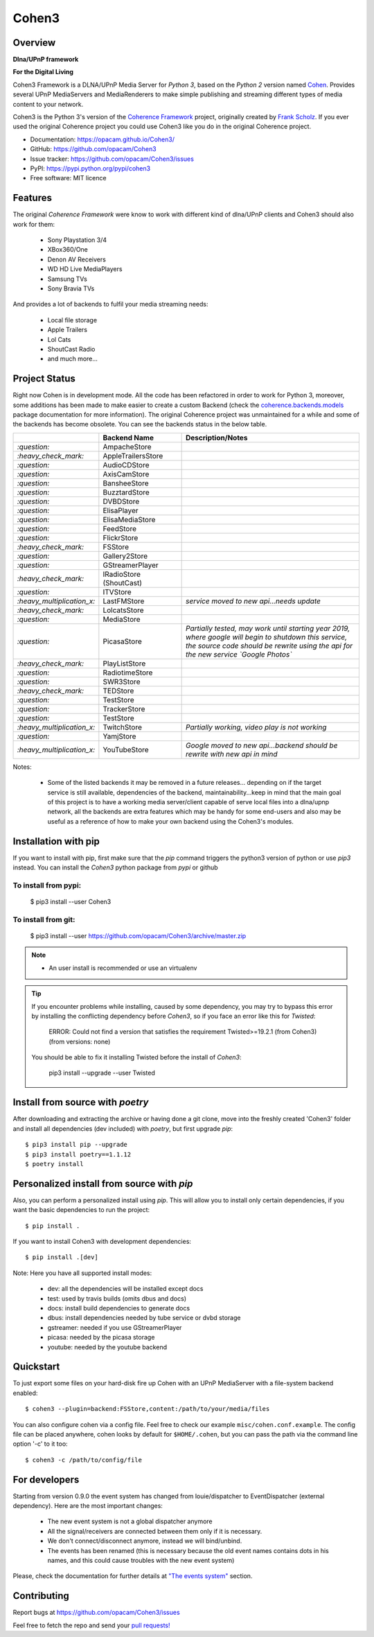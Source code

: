 Cohen3
======

.. image:: https://travis-ci.com/opacam/Cohen3.svg?branch=master
        :target: https://travis-ci.com/opacam/Cohen3

.. image:: https://img.shields.io/pypi/status/Cohen3.svg
        :target: https://pypi.python.org/pypi/Cohen3/

.. image:: https://codecov.io/gh/opacam/Cohen3/branch/master/graph/badge.svg
        :target: https://codecov.io/gh/opacam/Cohen3
        :alt: PyPI version

.. image:: http://img.shields.io/pypi/v/Cohen3.svg?style=flat
        :target: https://pypi.python.org/pypi/Cohen3
        :alt: PyPI version

.. image:: https://img.shields.io/github/tag/opacam/Cohen3.svg
        :target: https://github.com/opacam/Cohen3/tags
        :alt: GitHub tag

.. image:: https://img.shields.io/github/release/opacam/Cohen3.svg
        :target: https://github.com/opacam/Cohen3/releases
        :alt: GitHub release

.. image:: https://img.shields.io/badge/contributions-welcome-brightgreen.svg?style=flat
        :target: https://github.com/opacam/Cohen3/issues

.. image:: https://img.shields.io/github/commits-since/opacam/Cohen3/latest.svg
        :target: https://github.com/opacam/Cohen3/commits/master
        :alt: Github commits (since latest release)

.. image:: https://img.shields.io/github/last-commit/opacam/Cohen3.svg
        :target: https://github.com/opacam/Cohen3/commits/master
        :alt: GitHub last commit

.. image:: https://img.shields.io/github/license/opacam/Cohen3.svg
        :target: https://github.com/opacam/Cohen3/blob/master/LICENSE

Overview
--------

**Dlna/UPnP framework**

|cohen-image|

**For the Digital Living**

Cohen3 Framework is a DLNA/UPnP Media Server for `Python 3`, based on the
`Python 2` version named `Cohen <https://github.com/unintended/Cohen>`_.
Provides several UPnP MediaServers and MediaRenderers to make simple publishing
and streaming different types of media content to your network.

Cohen3 is the Python 3's version of the
`Coherence Framework <https://github.com/coherence-project/Coherence>`_
project, originally created by
`Frank Scholz <mailto:dev@coherence-project.org>`_. If you ever used the
original Coherence project you could use Cohen3 like you do in the original
Coherence project.

- Documentation: https://opacam.github.io/Cohen3/
- GitHub: https://github.com/opacam/Cohen3
- Issue tracker: https://github.com/opacam/Cohen3/issues
- PyPI: https://pypi.python.org/pypi/cohen3
- Free software: MIT licence

.. |cohen-image| image:: coherence/web/static/images/coherence-icon.png
   :height: 12.5 em
   :width: 12.5 em

Features
--------
The original `Coherence Framework` were know to work with different kind of
dlna/UPnP clients and Cohen3 should also work for them:

    - Sony Playstation 3/4
    - XBox360/One
    - Denon AV Receivers
    - WD HD Live MediaPlayers
    - Samsung TVs
    - Sony Bravia TVs

And provides a lot of backends to fulfil your media streaming needs:

    - Local file storage
    - Apple Trailers
    - Lol Cats
    - ShoutCast Radio
    - and much more...

Project Status
--------------
Right now Cohen is in development mode. All the code has been refactored in
order to work for Python 3, moreover, some additions has been made to make
easier to create a custom Backend (check the
`coherence.backends.models <https://opacam.github.io/Cohen3/source/coherence.
backends.html#coherence-backends-models-package>`_ package documentation for
more information). The original Coherence project was unmaintained for a while
and some of the backends has become obsolete. You can see the backends status
in the below table.

.. list-table::
   :widths: 5 25 65
   :header-rows: 1

   * - 
     - Backend Name
     - Description/Notes
   * - `:question:`
     - AmpacheStore
     -
   * - `:heavy_check_mark:`
     - AppleTrailersStore
     -
   * - `:question:`
     - AudioCDStore
     -
   * - `:question:`
     - AxisCamStore
     -
   * - `:question:`
     - BansheeStore
     -
   * - `:question:`
     - BuzztardStore
     -
   * - `:question:`
     - DVBDStore
     -
   * - `:question:`
     - ElisaPlayer
     -
   * - `:question:`
     - ElisaMediaStore
     -
   * - `:question:`
     - FeedStore
     -
   * - `:question:`
     - FlickrStore
     -
   * - `:heavy_check_mark:`
     - FSStore
     -
   * - `:question:`
     - Gallery2Store
     -
   * - `:question:`
     - GStreamerPlayer
     -
   * - `:heavy_check_mark:`
     - IRadioStore (ShoutCast)
     -
   * - `:question:`
     - ITVStore
     -
   * - `:heavy_multiplication_x:`
     - LastFMStore
     - *service moved to new api...needs update*
   * - `:heavy_check_mark:`
     - LolcatsStore
     -
   * - `:question:`
     - MediaStore
     -
   * - `:question:`
     - PicasaStore
     - *Partially tested, may work until starting year 2019, where google will
       begin to shutdown this service, the source code should be rewrite using
       the api for the new service `Google Photos`*
   * - `:heavy_check_mark:`
     - PlayListStore
     -
   * - `:question:`
     - RadiotimeStore
     -
   * - `:question:`
     - SWR3Store
     -
   * - `:heavy_check_mark:`
     - TEDStore
     -
   * - `:question:`
     - TestStore
     -
   * - `:question:`
     - TrackerStore
     -
   * - `:question:`
     - TestStore
     -
   * - `:heavy_multiplication_x:`
     - TwitchStore
     - *Partially working, video play is not working*
   * - `:question:`
     - YamjStore
     -
   * - `:heavy_multiplication_x:`
     - YouTubeStore
     - *Google moved to new api...backend should be rewrite with new api in
       mind*

Notes:

    - Some of the listed backends it may be removed in a future releases...
      depending on if the target service is still available, dependencies of
      the backend, maintainability...keep in mind that the main goal of this
      project is to have a working media server/client capable of serve local
      files into a dlna/upnp network, all the backends are extra features which
      may be handy for some end-users and also may be useful as a reference of
      how to make your own backend using the Cohen3's modules.

Installation with pip
---------------------
If you want to install with pip, first make sure that the `pip` command
triggers the python3 version of python or use `pip3` instead. You can install
the `Cohen3` python package from `pypi` or github

To install from pypi:
^^^^^^^^^^^^^^^^^^^^^

  $ pip3 install --user Cohen3

To install from git:
^^^^^^^^^^^^^^^^^^^^

  $ pip3 install --user https://github.com/opacam/Cohen3/archive/master.zip

.. note::
    - An user install is recommended or use an virtualenv

.. tip::
      If you encounter problems while installing, caused by some dependency,
      you may try to bypass this error by installing the conflicting dependency
      before `Cohen3`, so if you face an error like this for `Twisted`:

        ERROR: Could not find a version that satisfies the requirement
        Twisted>=19.2.1 (from Cohen3) (from versions: none)

      You should be able to fix it installing Twisted before the install of
      `Cohen3`:

        pip3 install --upgrade --user Twisted

Install from source with `poetry`
---------------------------------
After downloading and extracting the archive or having done a git
clone, move into the freshly created 'Cohen3' folder and install
all dependencies (dev included) with `poetry`, but first upgrade `pip`::

  $ pip3 install pip --upgrade
  $ pip3 install poetry==1.1.12
  $ poetry install

Personalized install from source with `pip`
-------------------------------------------
Also, you can perform a personalized install using `pip`. This will allow you
to install only certain dependencies, if you want the basic dependencies to run
the project::

  $ pip install .

If you want to install Cohen3 with development dependencies::

  $ pip install .[dev]

Note: Here you have all supported install modes:

    - dev: all the dependencies will be installed except docs
    - test: used by travis builds (omits dbus and docs)
    - docs: install build dependencies to generate docs
    - dbus: install dependencies needed by tube service or dvbd storage
    - gstreamer: needed if you use GStreamerPlayer
    - picasa: needed by the picasa storage
    - youtube: needed by the youtube backend

Quickstart
----------
To just export some files on your hard-disk fire up Cohen with
an UPnP MediaServer with a file-system backend enabled::

  $ cohen3 --plugin=backend:FSStore,content:/path/to/your/media/files

You can also configure cohen via a config file. Feel free to check our example
``misc/cohen.conf.example``. The config file can be placed anywhere, cohen
looks by default for ``$HOME/.cohen``, but you can pass the path via the
command line option '-c' to it too::

  $ cohen3 -c /path/to/config/file

For developers
--------------
Starting from version 0.9.0 the event system has changed from louie/dispatcher
to EventDispatcher (external dependency). Here are the most important changes:

    - The new event system is not a global dispatcher anymore
    - All the signal/receivers are connected between them only if it is
      necessary.
    - We don't connect/disconnect anymore, instead we will bind/unbind.
    - The events has been renamed (this is necessary because the old event
      names contains dots in his names, and this could cause troubles with the
      new event system)

Please, check the documentation for further details at
`"The events system" <https://opacam.github.io/Cohen3/events.html>`_ section.

Contributing
------------
Report bugs at https://github.com/opacam/Cohen3/issues

Feel free to fetch the repo and send your
`pull requests! <https://github.com/opacam/Cohen3/pulls>`_
